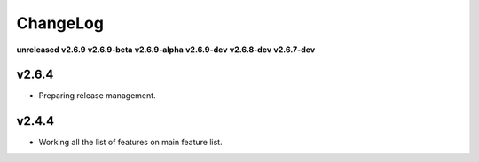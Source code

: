 ChangeLog
=========

**unreleased**
**v2.6.9**
**v2.6.9-beta**
**v2.6.9-alpha**
**v2.6.9-dev**
**v2.6.8-dev**
**v2.6.7-dev**

v2.6.4
------

* Preparing release management.

v2.4.4
------

* Working all the list of features on main feature list.
